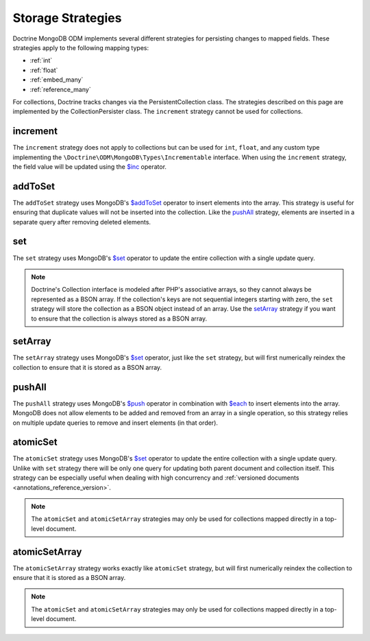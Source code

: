 .. _storage_strategies:

Storage Strategies
==================

Doctrine MongoDB ODM implements several different strategies for persisting changes
to mapped fields. These strategies apply to the following mapping types:

- :ref:`int`
- :ref:`float`
- :ref:`embed_many`
- :ref:`reference_many`

For collections, Doctrine tracks changes via the PersistentCollection class. The
strategies described on this page are implemented by the CollectionPersister
class. The ``increment`` strategy cannot be used for collections.

increment
---------

The ``increment`` strategy does not apply to collections but can be used for
``int``, ``float``, and any custom type implementing the ``\Doctrine\ODM\MongoDB\Types\Incrementable``
interface. When using the ``increment`` strategy, the field value will be
updated using the `$inc`_ operator.

addToSet
--------

The ``addToSet`` strategy uses MongoDB's `$addToSet`_ operator to insert
elements into the array. This strategy is useful for ensuring that duplicate
values will not be inserted into the collection. Like the `pushAll`_ strategy,
elements are inserted in a separate query after removing deleted elements.

set
---

The ``set`` strategy uses MongoDB's `$set`_ operator to update the entire
collection with a single update query.

.. note::

    Doctrine's Collection interface is modeled after PHP's associative arrays,
    so they cannot always be represented as a BSON array. If the collection's
    keys are not sequential integers starting with zero, the ``set`` strategy
    will store the collection as a BSON object instead of an array. Use the
    `setArray`_ strategy if you want to ensure that the collection is always
    stored as a BSON array.

setArray
--------

The ``setArray`` strategy uses MongoDB's `$set`_ operator, just like the ``set``
strategy, but will first numerically reindex the collection to ensure that it is
stored as a BSON array.

pushAll
-------

The ``pushAll`` strategy uses MongoDB's `$push`_ operator in combination with
`$each`_ to insert elements into the array. MongoDB does not allow elements to
be added and removed from an array in a single operation, so this strategy
relies on multiple update queries to remove and insert elements (in that order).

.. _atomic_set:

atomicSet
---------

The ``atomicSet`` strategy uses MongoDB's `$set`_ operator to update the entire
collection with a single update query. Unlike with ``set`` strategy there will
be only one query for updating both parent document and collection itself. This
strategy can be especially useful when dealing with high concurrency and
:ref:`versioned documents <annotations_reference_version>`.

.. note::

    The ``atomicSet`` and ``atomicSetArray`` strategies may only be used for
    collections mapped directly in a top-level document.

.. _atomic_set_array:

atomicSetArray
--------------

The ``atomicSetArray`` strategy works exactly like ``atomicSet`` strategy,  but
will first numerically reindex the collection to ensure that it is stored as a
BSON array.

.. note::

    The ``atomicSet`` and ``atomicSetArray`` strategies may only be used for
    collections mapped directly in a top-level document.

.. _`$addToSet`: https://docs.mongodb.com/manual/reference/operator/update/addToSet/
.. _`$inc`: https://docs.mongodb.com/manual/reference/operator/update/inc/
.. _`$push`: https://docs.mongodb.com/manual/reference/operator/update/push/
.. _`$each`: https://docs.mongodb.com/manual/reference/operator/update/each/
.. _`$set`: https://docs.mongodb.com/manual/reference/operator/update/set/
.. _`$unset`: https://docs.mongodb.com/manual/reference/operator/update/unset/
